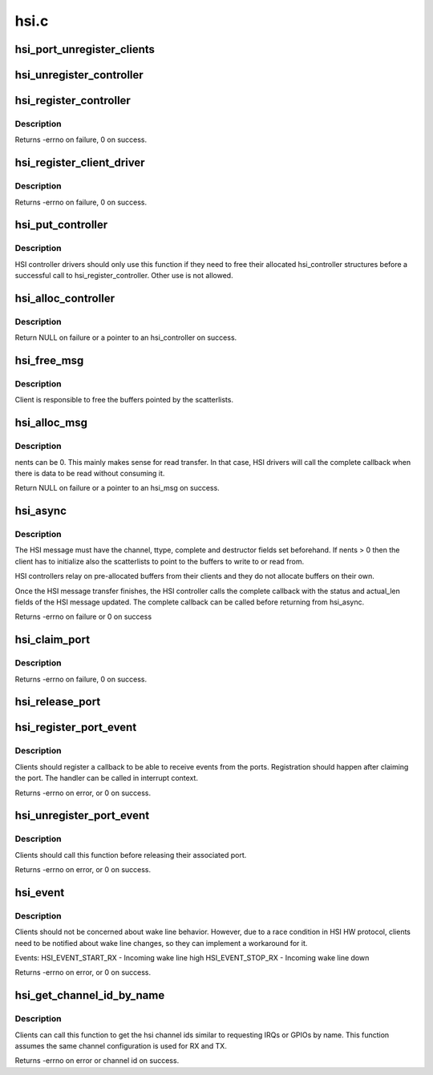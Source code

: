 .. -*- coding: utf-8; mode: rst -*-

=====
hsi.c
=====

.. _`hsi_port_unregister_clients`:

hsi_port_unregister_clients
===========================

.. c:function:: void hsi_port_unregister_clients (struct hsi_port *port)

    Unregister an HSI port

    :param struct hsi_port \*port:
        The HSI port to unregister


.. _`hsi_unregister_controller`:

hsi_unregister_controller
=========================

.. c:function:: void hsi_unregister_controller (struct hsi_controller *hsi)

    Unregister an HSI controller

    :param struct hsi_controller \*hsi:
        The HSI controller to register


.. _`hsi_register_controller`:

hsi_register_controller
=======================

.. c:function:: int hsi_register_controller (struct hsi_controller *hsi)

    Register an HSI controller and its ports

    :param struct hsi_controller \*hsi:
        The HSI controller to register


.. _`hsi_register_controller.description`:

Description
-----------

Returns -errno on failure, 0 on success.


.. _`hsi_register_client_driver`:

hsi_register_client_driver
==========================

.. c:function:: int hsi_register_client_driver (struct hsi_client_driver *drv)

    Register an HSI client to the HSI bus

    :param struct hsi_client_driver \*drv:
        HSI client driver to register


.. _`hsi_register_client_driver.description`:

Description
-----------

Returns -errno on failure, 0 on success.


.. _`hsi_put_controller`:

hsi_put_controller
==================

.. c:function:: void hsi_put_controller (struct hsi_controller *hsi)

    Free an HSI controller

    :param struct hsi_controller \*hsi:
        Pointer to the HSI controller to freed


.. _`hsi_put_controller.description`:

Description
-----------

HSI controller drivers should only use this function if they need
to free their allocated hsi_controller structures before a successful
call to hsi_register_controller. Other use is not allowed.


.. _`hsi_alloc_controller`:

hsi_alloc_controller
====================

.. c:function:: struct hsi_controller *hsi_alloc_controller (unsigned int n_ports, gfp_t flags)

    Allocate an HSI controller and its ports

    :param unsigned int n_ports:
        Number of ports on the HSI controller

    :param gfp_t flags:
        Kernel allocation flags


.. _`hsi_alloc_controller.description`:

Description
-----------

Return NULL on failure or a pointer to an hsi_controller on success.


.. _`hsi_free_msg`:

hsi_free_msg
============

.. c:function:: void hsi_free_msg (struct hsi_msg *msg)

    Free an HSI message

    :param struct hsi_msg \*msg:
        Pointer to the HSI message


.. _`hsi_free_msg.description`:

Description
-----------

Client is responsible to free the buffers pointed by the scatterlists.


.. _`hsi_alloc_msg`:

hsi_alloc_msg
=============

.. c:function:: struct hsi_msg *hsi_alloc_msg (unsigned int nents, gfp_t flags)

    Allocate an HSI message

    :param unsigned int nents:
        Number of memory entries

    :param gfp_t flags:
        Kernel allocation flags


.. _`hsi_alloc_msg.description`:

Description
-----------

nents can be 0. This mainly makes sense for read transfer.
In that case, HSI drivers will call the complete callback when
there is data to be read without consuming it.

Return NULL on failure or a pointer to an hsi_msg on success.


.. _`hsi_async`:

hsi_async
=========

.. c:function:: int hsi_async (struct hsi_client *cl, struct hsi_msg *msg)

    Submit an HSI transfer to the controller

    :param struct hsi_client \*cl:
        HSI client sending the transfer

    :param struct hsi_msg \*msg:
        The HSI transfer passed to controller


.. _`hsi_async.description`:

Description
-----------

The HSI message must have the channel, ttype, complete and destructor
fields set beforehand. If nents > 0 then the client has to initialize
also the scatterlists to point to the buffers to write to or read from.

HSI controllers relay on pre-allocated buffers from their clients and they
do not allocate buffers on their own.

Once the HSI message transfer finishes, the HSI controller calls the
complete callback with the status and actual_len fields of the HSI message
updated. The complete callback can be called before returning from
hsi_async.

Returns -errno on failure or 0 on success


.. _`hsi_claim_port`:

hsi_claim_port
==============

.. c:function:: int hsi_claim_port (struct hsi_client *cl, unsigned int share)

    Claim the HSI client's port

    :param struct hsi_client \*cl:
        HSI client that wants to claim its port

    :param unsigned int share:
        Flag to indicate if the client wants to share the port or not.


.. _`hsi_claim_port.description`:

Description
-----------

Returns -errno on failure, 0 on success.


.. _`hsi_release_port`:

hsi_release_port
================

.. c:function:: void hsi_release_port (struct hsi_client *cl)

    Release the HSI client's port

    :param struct hsi_client \*cl:
        HSI client which previously claimed its port


.. _`hsi_register_port_event`:

hsi_register_port_event
=======================

.. c:function:: int hsi_register_port_event (struct hsi_client *cl, void (*handler) (struct hsi_client *, unsigned long)

    Register a client to receive port events

    :param struct hsi_client \*cl:
        HSI client that wants to receive port events

    :param void (\*handler) (struct hsi_client \*, unsigned long):
        Event handler callback


.. _`hsi_register_port_event.description`:

Description
-----------

Clients should register a callback to be able to receive
events from the ports. Registration should happen after
claiming the port.
The handler can be called in interrupt context.

Returns -errno on error, or 0 on success.


.. _`hsi_unregister_port_event`:

hsi_unregister_port_event
=========================

.. c:function:: int hsi_unregister_port_event (struct hsi_client *cl)

    Stop receiving port events for a client

    :param struct hsi_client \*cl:
        HSI client that wants to stop receiving port events


.. _`hsi_unregister_port_event.description`:

Description
-----------

Clients should call this function before releasing their associated
port.

Returns -errno on error, or 0 on success.


.. _`hsi_event`:

hsi_event
=========

.. c:function:: int hsi_event (struct hsi_port *port, unsigned long event)

    Notifies clients about port events

    :param struct hsi_port \*port:
        Port where the event occurred

    :param unsigned long event:
        The event type


.. _`hsi_event.description`:

Description
-----------

Clients should not be concerned about wake line behavior. However, due
to a race condition in HSI HW protocol, clients need to be notified
about wake line changes, so they can implement a workaround for it.

Events:
HSI_EVENT_START_RX - Incoming wake line high
HSI_EVENT_STOP_RX - Incoming wake line down

Returns -errno on error, or 0 on success.


.. _`hsi_get_channel_id_by_name`:

hsi_get_channel_id_by_name
==========================

.. c:function:: int hsi_get_channel_id_by_name (struct hsi_client *cl, char *name)

    acquire channel id by channel name

    :param struct hsi_client \*cl:
        HSI client, which uses the channel

    :param char \*name:
        name the channel is known under


.. _`hsi_get_channel_id_by_name.description`:

Description
-----------

Clients can call this function to get the hsi channel ids similar to
requesting IRQs or GPIOs by name. This function assumes the same
channel configuration is used for RX and TX.

Returns -errno on error or channel id on success.

